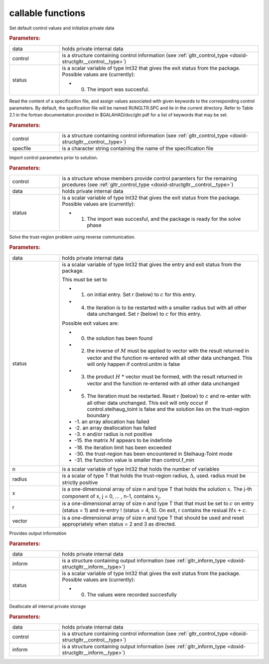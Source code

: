 .. _global:

callable functions
------------------

.. index:: pair: function; gltr_initialize
.. _doxid-galahad__gltr_8h_1ac06a7060d9355146e801157c2f29ca5c:

.. ref-code-block:: julia
	:class: doxyrest-title-code-block

        function gltr_initialize(data, control, status)

Set default control values and initialize private data



.. rubric:: Parameters:

.. list-table::
	:widths: 20 80

	*
		- data

		- holds private internal data

	*
		- control

		- is a structure containing control information (see :ref:`gltr_control_type <doxid-structgltr__control__type>`)

	*
		- status

		-
		  is a scalar variable of type Int32 that gives the exit status from the package. Possible values are (currently):

		  * 0. The import was succesful.

.. index:: pair: function; gltr_read_specfile
.. _doxid-galahad__gltr_8h_1a68a3273a88b27601e72b61f10a23de31:

.. ref-code-block:: julia
	:class: doxyrest-title-code-block

        function gltr_read_specfile(control, specfile)

Read the content of a specification file, and assign values associated with given keywords to the corresponding control parameters. By default, the spcification file will be named RUNGLTR.SPC and lie in the current directory. Refer to Table 2.1 in the fortran documentation provided in $GALAHAD/doc/gltr.pdf for a list of keywords that may be set.



.. rubric:: Parameters:

.. list-table::
	:widths: 20 80

	*
		- control

		- is a structure containing control information (see :ref:`gltr_control_type <doxid-structgltr__control__type>`)

	*
		- specfile

		- is a character string containing the name of the specification file

.. index:: pair: function; gltr_import_control
.. _doxid-galahad__gltr_8h_1acb8a654fc381e3f231c3d10858f111b3:

.. ref-code-block:: julia
	:class: doxyrest-title-code-block

        function gltr_import_control(control, data, status)

Import control parameters prior to solution.



.. rubric:: Parameters:

.. list-table::
	:widths: 20 80

	*
		- control

		- is a structure whose members provide control paramters for the remaining prcedures (see :ref:`gltr_control_type <doxid-structgltr__control__type>`)

	*
		- data

		- holds private internal data

	*
		- status

		-
		  is a scalar variable of type Int32 that gives the exit status from the package. Possible values are (currently):

		  * 1. The import was succesful, and the package is ready for the solve phase

.. index:: pair: function; gltr_solve_problem
.. _doxid-galahad__gltr_8h_1ad77040d245e6bc307d13ea0cec355f18:

.. ref-code-block:: julia
	:class: doxyrest-title-code-block

        function gltr_solve_problem(data, status, n, radius, x, r, vector)

Solve the trust-region problem using reverse communication.



.. rubric:: Parameters:

.. list-table::
	:widths: 20 80

	*
		- data

		- holds private internal data

	*
		- status

		-
		  is a scalar variable of type Int32 that gives the entry and exit status from the package.

		  This must be set to

		  * 1. on initial entry. Set r (below) to :math:`c` for this entry.

		  * 4. the iteration is to be restarted with a smaller radius but with all other data unchanged. Set r (below) to :math:`c` for this entry.

		  Possible exit values are:

		  * 0. the solution has been found

		  * 2. the inverse of :math:`M` must be applied to vector with the result returned in vector and the function re-entered with all other data unchanged. This will only happen if control.unitm is false

		  * 3. the product :math:`H` \* vector must be formed, with the result returned in vector and the function re-entered with all other data unchanged

		  * 5. The iteration must be restarted. Reset r (below) to :math:`c` and re-enter with all other data unchanged. This exit will only occur if control.steihaug_toint is false and the solution lies on the trust-region boundary

		  * -1. an array allocation has failed

		  * -2. an array deallocation has failed

		  * -3. n and/or radius is not positive

		  * -15. the matrix :math:`M` appears to be indefinite

		  * -18. the iteration limit has been exceeded

		  * -30. the trust-region has been encountered in Steihaug-Toint mode

		  * -31. the function value is smaller than control.f_min

	*
		- n

		- is a scalar variable of type Int32 that holds the number of variables

	*
		- radius

		- is a scalar of type T that holds the trust-region radius, :math:`\Delta`, used. radius must be strictly positive

	*
		- x

		- is a one-dimensional array of size n and type T that holds the solution :math:`x`. The j-th component of x, j = 0, ... , n-1, contains :math:`x_j`.

	*
		- r

		- is a one-dimensional array of size n and type T that that must be set to :math:`c` on entry (status = 1) and re-entry ! (status = 4, 5). On exit, r contains the resiual :math:`H x + c`.

	*
		- vector

		- is a one-dimensional array of size n and type T that should be used and reset appropriately when status = 2 and 3 as directed.

.. index:: pair: function; gltr_information
.. _doxid-galahad__gltr_8h_1a1b1b4d87884833c4bfe184ff79c1e2bb:

.. ref-code-block:: julia
	:class: doxyrest-title-code-block

        function gltr_information(data, inform, status)

Provides output information



.. rubric:: Parameters:

.. list-table::
	:widths: 20 80

	*
		- data

		- holds private internal data

	*
		- inform

		- is a structure containing output information (see :ref:`gltr_inform_type <doxid-structgltr__inform__type>`)

	*
		- status

		-
		  is a scalar variable of type Int32 that gives the exit status from the package. Possible values are (currently):

		  * 0. The values were recorded succesfully

.. index:: pair: function; gltr_terminate
.. _doxid-galahad__gltr_8h_1ac3e0cbd0ecc79b37251fad7fd6f47631:

.. ref-code-block:: julia
	:class: doxyrest-title-code-block

        function gltr_terminate(data, control, inform)

Deallocate all internal private storage



.. rubric:: Parameters:

.. list-table::
	:widths: 20 80

	*
		- data

		- holds private internal data

	*
		- control

		- is a structure containing control information (see :ref:`gltr_control_type <doxid-structgltr__control__type>`)

	*
		- inform

		- is a structure containing output information (see :ref:`gltr_inform_type <doxid-structgltr__inform__type>`)
